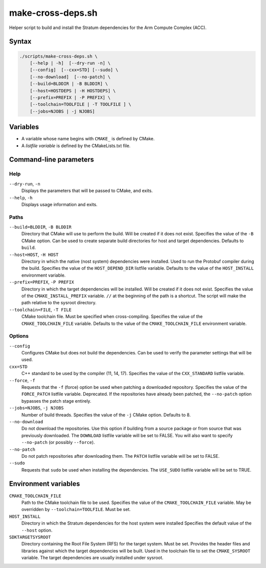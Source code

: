 ==================
make-cross-deps.sh
==================

.. Copyright 2023 Intel Corporation
   SPDX-License-Identifier: Apache 2.0

Helper script to build and install the Stratum dependencies for the
Arm Compute Complex (ACC).

Syntax
------

.. code-block:: text

  ./scripts/make-cross-deps.sh \
      [--help | -h]  [--dry-run -n] \
      [--config]  [--cxx=STD] [--sudo] \
      [--no-download]  [--no-patch] \
      [--build=BLDDIR | -B BLDDIR] \
      [--host=HOSTDEPS | -H HOSTDEPS] \
      [--prefix=PREFIX | -P PREFIX] \
      [--toolchain=TOOLFILE | -T TOOLFILE ] \
      [--jobs=NJOBS | -j NJOBS]

Variables
---------

* A variable whose name begins with ``CMAKE_`` is defined by CMake.

* A *listfile variable* is defined by the CMakeLists.txt file.

Command-line parameters
-----------------------

Help
~~~~

``--dry-run``, ``-n``
  Displays the parameters that will be passed to CMake, and exits.

``--help``, ``-h``
  Displays usage information and exits.

Paths
~~~~~

``--build=BLDDIR``, ``-B BLDDIR``
  Directory that CMake will use to perform the build.
  Will be created if it does not exist.
  Specifies the value of the ``-B`` CMake option.
  Can be used to create separate build directories for host and
  target dependencies.
  Defaults to ``build``.

``--host=HOST``, ``-H HOST``
  Directory in which the native (nost system) dependencies were installed.
  Used to run the Protobuf compiler during the build.
  Specifies the value of the ``HOST_DEPEND_DIR`` listfile variable.
  Defaults to the value of the ``HOST_INSTALL`` environment variable.

``--prefix=PREFIX``, ``-P PREFIX``
  Directory in which the target dependencies will be installed.
  Will be created if it does not exist.
  Specifies the value of the ``CMAKE_INSTALL_PREFIX`` variable.
  ``//`` at the beginning of the path is a shortcut. The script will
  make the path relative to the sysroot directory.

``--toolchain=FILE``, ``-T FILE``
  CMake toolchain file.
  Must be specified when cross-compiling.
  Specifies the value of the ``CMAKE_TOOLCHAIN_FILE`` variable.
  Defaults to the value of the ``CMAKE_TOOLCHAIN_FILE`` environment variable.

Options
~~~~~~~

``--config``
  Configures CMake but does not build the dependencies.
  Can be used to verify the parameter settings that will be used.

``cxx=STD``
  C++ standard to be used by the compiler (11, 14, 17).
  Specifies the value of the ``CXX_STANDARD`` listfile variable.
  
``--force``, ``-f``
  Requests that the ``-f`` (force) option be used when patching a
  downloaded repository.
  Specifies the value of the ``FORCE_PATCH`` listfile variable.
  Deprecated. If the repositories have already been patched, the
  ``--no-patch`` option bypasses the patch stage entirely.

``--jobs=NJOBS``, ``-j NJOBS``
  Number of build threads.
  Specifies the value of the ``-j`` CMake option.
  Defaults to 8.

``--no-download``
  Do not download the repositories.
  Use this option if building from a source package or from source that was
  previously downloaded.
  The ``DOWNLOAD`` listfile variable will be set to FALSE.
  You will also want to specify ``--no-patch`` (or possibly ``--force``).

``--no-patch``
  Do not patch repositories after downloading them.
  The ``PATCH`` listfile variable will be set to FALSE.

``--sudo``
  Requests that ``sudo`` be used when installing the dependencies.
  The ``USE_SUDO`` listfile variable will be set to TRUE.

Environment variables
---------------------

``CMAKE_TOOLCHAIN_FILE``
  Path to the CMake toolchain file to be used.
  Specifies the value of the ``CMAKE_TOOLCHAIN_FILE`` variable.
  May be overridden by ``--toolchain=TOOLFILE``.
  Must be set.

``HOST_INSTALL``
  Directory in which the Stratum dependencies for the host system were
  installed
  Specifies the default value of the ``--host`` option.

``SDKTARGETSYSROOT``
  Directory containing the Root File System (RFS) for the target system.
  Must be set.
  Provides the header files and libraries against which the target
  dependencies will be built.
  Used in the toolchain file to set the ``CMAKE_SYSROOT`` variable.
  The target dependencies are usually installed under sysroot.
